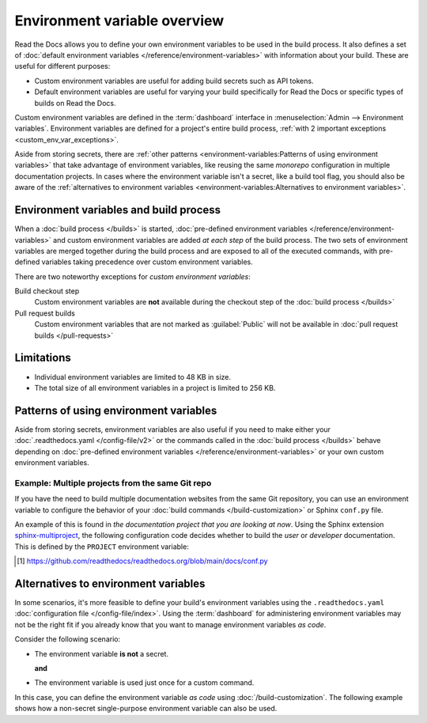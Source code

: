 .. _Environment Variables:

Environment variable overview
=============================

Read the Docs allows you to define your own environment variables to be used in the build process.
It also defines a set of :doc:`default environment variables </reference/environment-variables>` with information about your build.
These are useful for different purposes:

* Custom environment variables are useful for adding build secrets such as API tokens.
* Default environment variables are useful for varying your build specifically for Read the Docs or specific types of builds on Read the Docs.

.. The following introduction is difficult to balance.
.. We should ideally support environment variables in the Config File,
.. but as long as it's not supported then people can add environment variables in different ways.
.. Using the Dashboard is a good approach
.. but adding an environment variable with ``ENV=123 command --flag`` in the build process is possibly better.

Custom environment variables are defined in the :term:`dashboard` interface in :menuselection:`Admin --> Environment variables`.
Environment variables are defined for a project's entire build process,
:ref:`with 2 important exceptions <custom_env_var_exceptions>`.

Aside from storing secrets,
there are :ref:`other patterns <environment-variables:Patterns of using environment variables>` that take advantage of environment variables,
like reusing the same *monorepo* configuration in multiple documentation projects.
In cases where the environment variable isn't a secret,
like a build tool flag,
you should also be aware of the :ref:`alternatives to environment variables <environment-variables:Alternatives to environment variables>`.

.. seealso::

   :doc:`/guides/environment-variables`
     A practical example of adding and accessing custom environment variables.

   :doc:`/reference/environment-variables`
     Reference to all pre-defined environment variables for your build environments.

   :ref:`Public API reference: Environment variables <api/v3:Environment Variables>`
     Reference for managing custom environments via Read the Docs' API.

Environment variables and build process
---------------------------------------

When a :doc:`build process </builds>` is started,
:doc:`pre-defined environment variables </reference/environment-variables>` and custom environment variables are added *at each step* of the build process.
The two sets of environment variables are merged together during the build process and are exposed to all of the executed commands,
with pre-defined variables taking precedence over custom environment variables.

.. _custom_env_var_exceptions:

There are two noteworthy exceptions for *custom environment variables*:

Build checkout step
  Custom environment variables are **not** available during the checkout step of the :doc:`build process </builds>`
Pull request builds
  Custom environment variables that are not marked as :guilabel:`Public` will not be available in :doc:`pull request builds </pull-requests>`

.. the presence of this section is intended to evolve into a better explanation
.. with a few more scenarios,
.. once there is better options for environment variables in config files

Limitations
-----------

- Individual environment variables are limited to 48 KB in size.
- The total size of all environment variables in a project is limited to 256 KB.

Patterns of using environment variables
---------------------------------------

Aside from storing secrets,
environment variables are also useful if you need to make either your :doc:`.readthedocs.yaml </config-file/v2>` or the commands called in the :doc:`build process </builds>`
behave depending on :doc:`pre-defined environment variables </reference/environment-variables>` or your own custom environment variables.

Example: Multiple projects from the same Git repo
~~~~~~~~~~~~~~~~~~~~~~~~~~~~~~~~~~~~~~~~~~~~~~~~~

If you have the need to build multiple documentation websites from the same Git repository,
you can use an environment variable to configure the behavior of your :doc:`build commands </build-customization>`
or Sphinx ``conf.py`` file.

An example of this is found in *the documentation project that you are looking at now*.
Using the Sphinx extension `sphinx-multiproject`_,
the following configuration code decides whether to build the *user* or *developer* documentation.
This is defined by the ``PROJECT`` environment variable:

.. code-block:: python
   :caption: Read the Docs' conf.py [1]_ is used to build 2 documentation projects.

   from multiproject.utils import get_project

   # (...)

   multiproject_projects = {
       "user": {
           "use_config_file": False,
           "config": {
               "project": "Read the Docs user documentation",
           },
       },
       "dev": {
           "use_config_file": False,
           "config": {
               "project": "Read the Docs developer documentation",
           },
       },
   }


   docset = get_project(multiproject_projects)

.. _sphinx-multiproject: https://sphinx-multiproject.readthedocs.io/
.. [1] https://github.com/readthedocs/readthedocs.org/blob/main/docs/conf.py

Alternatives to environment variables
-------------------------------------

In some scenarios, it's more feasible to define your build's environment variables using the ``.readthedocs.yaml`` :doc:`configuration file </config-file/index>`.
Using the :term:`dashboard` for administering environment variables may not be the right fit if you already know that you want to manage environment variables *as code*.

Consider the following scenario:

* The environment variable **is not** a secret.

  **and**
* The environment variable is used just once for a custom command.

In this case, you can define the environment variable *as code* using :doc:`/build-customization`.
The following example shows how a non-secret single-purpose environment variable can also be used.

.. code-block:: yaml
   :caption: .readthedocs.yaml

   version: 2
   build:
     os: "ubuntu-22.04"
     tools:
       python: "3.12"
     jobs:
       post_build:
         - EXAMPLE_ENVIRONMENT_VARIABLE=foobar command --flag
